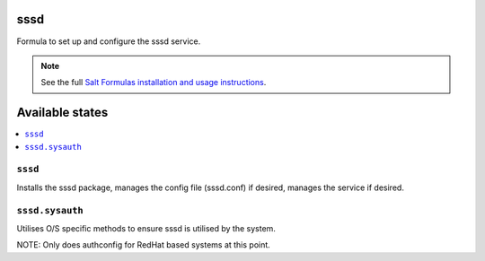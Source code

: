 sssd
====

Formula to set up and configure the sssd service.

.. note::

    See the full `Salt Formulas installation and usage instructions
    <http://docs.saltstack.com/topics/development/conventions/formulas.html>`_.

Available states
================

.. contents::
    :local:

``sssd``
-------

Installs the sssd package, manages the config file (sssd.conf) if desired, manages the service if desired.

``sssd.sysauth``
-------

Utilises O/S specific methods to ensure sssd is utilised by the system.

NOTE: Only does authconfig for RedHat based systems at this point.
